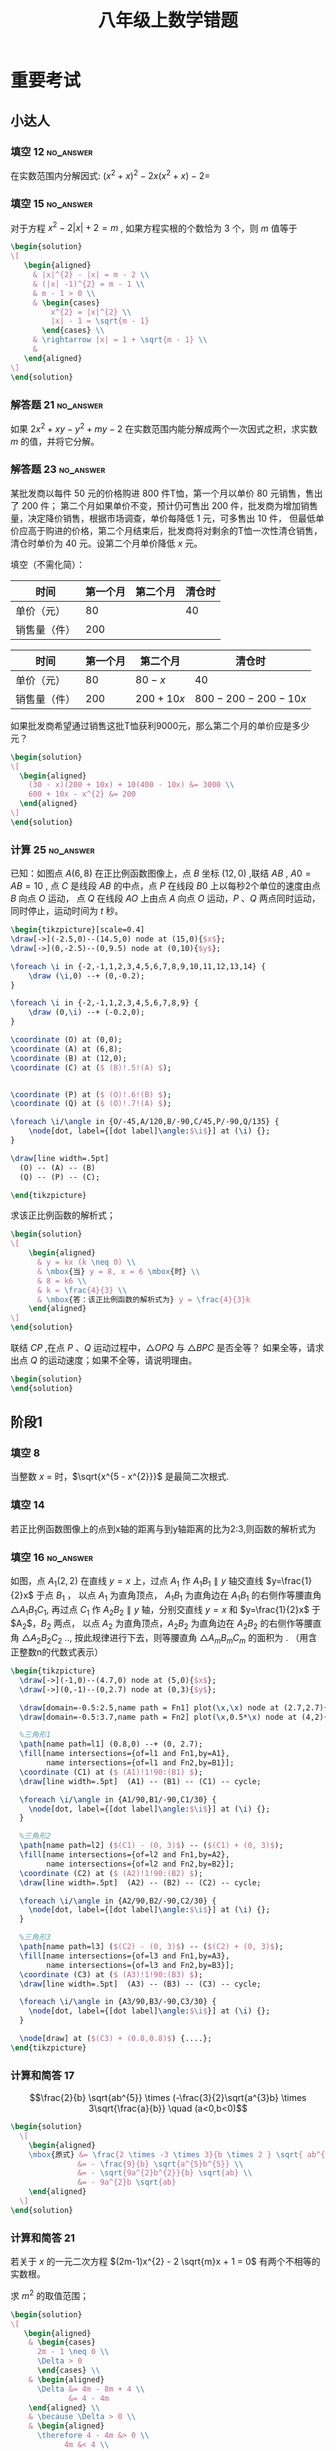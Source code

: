 #+TITLE: 八年级上数学错题
:PROPERTIES:
#+STARTUP: content
#+STARTUP: noptag
#+STARTUP: hideblocks
#+OPTIONS: author:nil date:nil
#+TAGS: no_answer(a) \e error(p)
#+LATEX_CLASS: exam
#+LATEX_HEADER: \usepackage{xeCJK}
#+LATEX_HEADER: \usepackage{amsmath}
#+LATEX_HEADER: \usepackage{amssymb}
#+LATEX_HEADER: \usepackage{polynom}
#+LATEX_HEADER: \usepackage{mathtools}
#+LATEX_HEADER: \usepackage{ulem}
#+LATEX_HEADER: \usepackage{tikz}
#+LATEX_HEADER: \usepackage{tkz-euclide}
#+LATEX_HEADER: \newcommand\epart{\part}
#+LATEX_HEADER: \newcommand\degree{^\circ}
#+LATEX_HEADER: \renewcommand{\solutiontitle}{\noindent\textbf{解：}\par\noindent}
#+LATEX_HEADER: \everymath{\displaystyle}
#+LATEX_CLASS_OPTIONS: [answers]

#+begin_src latex
\tikzset{
  dot/.style={
    circle, fill=black, inner sep=1pt, outer sep=0pt
  },
  dot label/.style={
    circle, inner sep=0pt, outer sep=1pt
  },
  % style for every pics named "right angle"
  pics/right angle/.append style={
    /tikz/draw, /tikz/angle radius=5pt
  }
}

%平行
\newcommand\pxx{%
\mathrel{\text{\tikz[baseline] \draw (0em,-0.3ex) -- (.4em,1.7ex) (.2em,-0.3ex) -- (.6em,1.7ex);}%
}}
#+end_src
:END:

* 重要考试
** 小达人
*** 填空 12                                                       :no_answer:
在实数范围内分解因式: $(x^{2} + x)^{2} - 2x(x^{2} + x) - 2 =$ \fillin[]
*** 填空 15                                                       :no_answer:
对于方程 $x^{2} - 2 |x| + 2 = m$ , 如果方程实根的个数恰为 $3$ 个，则 $m$ 值等于 \fillin[]

#+begin_src latex
\begin{solution}
\[
   \begin{aligned}
     & |x|^{2} - |x| = m - 2 \\
     & (|x| -1)^{2} = m - 1 \\
     & m - 1 > 0 \\
     & \begin{cases}
         x^{2} = |x|^{2} \\
         |x| - 1 = \sqrt{m - 1}
       \end{cases} \\
     & \rightarrow |x| = 1 + \sqrt{m - 1} \\
     & 
   \end{aligned}
\]
\end{solution}
#+end_src

*** 解答题 21                                                     :no_answer:
如果 $2x^{2} + xy - y^{2} + my - 2$ 在实数范围内能分解成两个一次因式之积，求实数 $m$ 的值，并将它分解。

*** 解答题 23                                                     :no_answer:
某批发商以每件 $50$ 元的价格购进 $800$ 件T恤，第一个月以单价 $80$ 元销售，售出了 $200$ 件；
第二个月如果单价不变，预计仍可售出 $200$ 件，批发商为增加销售量，决定降价销售，根据市场调查，单价每降低 $1$ 元，可多售出 $10$ 件，
但最低单价应高于购进的价格，第二个月结束后，批发商将对剩余的T恤一次性清仓销售，清仓时单价为 $40$ 元。设第二个月单价降低 $x$ 元。

#+LATEX: \begin{parts}

\epart 填空（不需化简）：

| 时间         | 第一个月 | 第二个月 | 清仓时 |
|--------------+----------+----------+--------|
| 单价（元）   |       80 |          |  40    |
| 销售量（件） |      200 |          |        |

#+LATEX: \begin{solution}
| 时间         | 第一个月 | 第二个月    | 清仓时                |
|--------------+----------+-------------+-----------------------|
| 单价（元）   |       80 | $80-x$      | 40                    |
| 销售量（件） |      200 | $200 + 10x$ | $800 - 200 - 200-10x$ |
#+LATEX: \end{solution}

\epart 如果批发商希望通过销售这批T恤获利9000元，那么第二个月的单价应是多少元？
\vspace*{1in}

#+begin_src latex
\begin{solution}
\[
  \begin{aligned}
    (30 - x)(200 + 10x) + 10(400 - 10x) &= 3000 \\
    600 + 10x - x^{2} &= 200
  \end{aligned}
\]
\end{solution}
#+end_src

#+LATEX: \end{parts}

*** 计算 25                                                       :no_answer:
已知：如图点 $A(6,8)$ 在正比例函数图像上，点 $B$ 坐标 $(12,0)$ ,联结 $AB$ , $A0=AB=10$ ,
点 $C$ 是线段 $AB$ 的中点，点 $P$ 在线段 $B0$ 上以每秒2个单位的速度由点 $B$ 向点 $O$ 运动，
点 $Q$ 在线段 $AO$ 上由点 $A$ 向点 $O$ 运动，$P$ 、$Q$ 两点同时运动，同时停止，运动时间为 $t$ 秒。

#+begin_src latex :noweb yes
\begin{tikzpicture}[scale=0.4]
\draw[->](-2.5,0)--(14.5,0) node at (15,0){$x$};
\draw[->](0,-2.5)--(0,9.5) node at (0,10){$y$};

\foreach \i in {-2,-1,1,2,3,4,5,6,7,8,9,10,11,12,13,14} {
    \draw (\i,0) --+ (0,-0.2);
}

\foreach \i in {-2,-1,1,2,3,4,5,6,7,8,9} {
    \draw (0,\i) --+ (-0.2,0);
}

\coordinate (O) at (0,0);
\coordinate (A) at (6,8);
\coordinate (B) at (12,0);
\coordinate (C) at ($ (B)!.5!(A) $);


\coordinate (P) at ($ (O)!.6!(B) $);
\coordinate (Q) at ($ (O)!.7!(A) $);

\foreach \i/\angle in {O/-45,A/120,B/-90,C/45,P/-90,Q/135} {
    \node[dot, label={[dot label]\angle:$\i$}] at (\i) {};
}

\draw[line width=.5pt]
  (O) -- (A) -- (B)
  (Q) -- (P) -- (C);

\end{tikzpicture}
#+end_src

#+LATEX: \begin{parts}
\epart 求该正比例函数的解析式；
\vspace*{1in}

#+begin_src latex
\begin{solution}
\[
    \begin{aligned}
      & y = kx (k \neq 0) \\
      & \mbox{当} y = 8, x = 6 \mbox{时} \\
      & 8 = k6 \\
      & k = \frac{4}{3} \\
      & \mbox{答：该正比例函数的解析式为} y = \frac{4}{3}k
    \end{aligned}
\]
\end{solution}
#+end_src

\epart 联结 $CP$ ,在点 $P$ 、$Q$ 运动过程中，$\triangle OPQ$ 与 $\triangle BPC$ 是否全等？ 如果全等，请求出点 $Q$ 的运动速度；如果不全等，请说明理由。
\vspace*{1in}

#+begin_src latex
\begin{solution}
\end{solution}
#+end_src

#+LATEX: \end{parts}

** 阶段1
*** 填空 8
当整数 $x$ = \fillin[2] 时，$\sqrt{x^{5 - x^{2}}}$ 是最简二次根式.

\begin{solution}
  \[
    \begin{cases}
      5 - x^{2} = 1 \\
      x > 0
    \end{cases}
    \begin{aligned}
      & x^2 = 4 \\
      & x = \pm 2
    \end{aligned}
    \therefore x = 2
  \]
\end{solution}

*** 填空 14
若正比例函数图像上的点到x轴的距离与到y轴距离的比为2:3,则函数的解析式为 \fillin[ $y = \frac{2}{3}x$ 或 $y=-\frac{2}{3}x$ ]

*** 填空 16                                                       :no_answer:
如图，点 $A_{1} (2,2)$ 在直线 $y=x$ 上，过点 $A_{1}$ 作 $A_{1}B_{1} \parallel y$ 轴交直线 $y=\frac{1}{2}x$ 于点 $B_{1}$ ，
以点 $A_{1}$ 为直角顶点， $A_{1}B_{1}$ 为直角边在 $A_{1}B_{1}$ 的右侧作等腰直角 $\triangle A_{1}B_{1}C_{1}$,
再过点 $C_{1}$ 作 $A_{2}B_{2} \parallel y$ 轴，分别交直线 $y=x$ 和 $y=\frac{1}{2}x$ 于 $A_{2}$，$B_{2}$ 两点，
以点 $A_{2}$ 为直角顶点，$A_{2}B_{2}$ 为直角边在 $A_{2}B_{2}$ 的右侧作等腰直角 $\triangle A_{2}B_{2}C_{2}$ ..,
按此规律进行下去，则等腰直角 $\triangle A_{m}B_{m}C_{m}$ 的面积为 \fillin[] . （用含正整数n的代数式表示）

#+begin_src latex
\begin{tikzpicture}
  \draw[->](-1,0)--(4.7,0) node at (5,0){$x$};
  \draw[->](0,-1)--(0,2.7) node at (0,3){$y$};

  \draw[domain=-0.5:2.5,name path = Fn1] plot(\x,\x) node at (2.7,2.7){$y=x$};
  \draw[domain=-0.5:3.7,name path = Fn2] plot(\x,0.5*\x) node at (4,2){$y=\frac{1}{2}x$};

  %三角形1
  \path[name path=l1] (0.8,0) --+ (0, 2.7);
  \fill[name intersections={of=l1 and Fn1,by=A1},
        name intersections={of=l1 and Fn2,by=B1}];
  \coordinate (C1) at ($ (A1)!1!90:(B1) $);
  \draw[line width=.5pt]  (A1) -- (B1) -- (C1) -- cycle;

  \foreach \i/\angle in {A1/90,B1/-90,C1/30} {
    \node[dot, label={[dot label]\angle:$\i$}] at (\i) {};
  }

  %三角形2
  \path[name path=l2] ($(C1) - (0, 3)$) -- ($(C1) + (0, 3)$);
  \fill[name intersections={of=l2 and Fn1,by=A2},
        name intersections={of=l2 and Fn2,by=B2}];
  \coordinate (C2) at ($ (A2)!1!90:(B2) $);
  \draw[line width=.5pt]  (A2) -- (B2) -- (C2) -- cycle;

  \foreach \i/\angle in {A2/90,B2/-90,C2/30} {
    \node[dot, label={[dot label]\angle:$\i$}] at (\i) {};
  }

  %三角形3
  \path[name path=l3] ($(C2) - (0, 3)$) -- ($(C2) + (0, 3)$);
  \fill[name intersections={of=l3 and Fn1,by=A3},
        name intersections={of=l3 and Fn2,by=B3}];
  \coordinate (C3) at ($ (A3)!1!90:(B3) $);
  \draw[line width=.5pt]  (A3) -- (B3) -- (C3) -- cycle;

  \foreach \i/\angle in {A3/90,B3/-90,C3/30} {
    \node[dot, label={[dot label]\angle:$\i$}] at (\i) {};
  }

  \node[draw] at ($(C3) + (0.8,0.8)$) {....};
\end{tikzpicture}
#+end_src

*** 计算和简答 17
\[\frac{2}{b} \sqrt{ab^{5}} \times (-\frac{3}{2}\sqrt{a^{3}b} \times 3\sqrt{\frac{a}{b}} \quad (a<0,b<0)\]
\vspace*{1in}

#+begin_src latex
\begin{solution}
  \[
    \begin{aligned}
    \mbox{原式} &= \frac{2 \times -3 \times 3}{b \times 2 } \sqrt{ ab^{5} \times a^{3}b \times \frac{a}{b} } \\
               &= - \frac{9}{b} \sqrt{a^{5}b^{5}} \\
               &= - \sqrt{9a^{2}b^{2}}{b} \sqrt{ab} \\
               &= - 9a^{2}b \sqrt{ab}
    \end{aligned}
  \]
\end{solution}
#+end_src

*** 计算和简答 21
若关于 $x$ 的一元二次方程 $(2m-1)x^{2} - 2 \sqrt{m}x + 1 = 0$ 有两个不相等的实数根。

#+LATEX: \begin{parts}
\epart 求 $m^{2}$ 的取值范围；
\vspace*{1in}

#+begin_src latex
\begin{solution}
\[
   \begin{aligned}
    & \begin{cases}
      2m - 1 \neq 0 \\
      \Delta > 0
      \end{cases} \\
    & \begin{aligned}
      \Delta &= 4m - 8m + 4 \\
             &= 4 - 4m
    \end{aligned} \\
    & \because \Delta > 0 \\
    & \begin{aligned} 
      \therefore 4 - 4m &> 0 \\
            4m &< 4 \\
             m &< 1
     \end{aligned} \\
    & \therefore 0 \leq m \le 1 \mbox{且} m \neq \frac{1}{2} \\
    & \mbox{答：} \quad 0 \leq m \le 1 \mbox{且}  m \neq \frac{1}{2} \mbox{时，原方程有两个不想等的实数根}
   \end{aligned}
\]
\end{solution}
#+end_src

\epart 当 $m + \frac{1}{m}=11$ 时，求 $\sqrt{m} - \frac{1}{\sqrt{m}}$ 的值。
\vspace*{1in}

#+begin_src latex
\begin{solution}
\[
   \begin{aligned}
     ( \sqrt{m} - \frac{1}{ \sqrt{m} } )^{2} &= m + \frac{1}{m} - 2 \\
     \mbox{当} m + \frac{1}{m} &= 11 \mbox{时} \\
     (\sqrt{m} - \frac{1}{\sqrt{m}}) ^{2} &= 11 - 2 \\
                                          &= 9 \\
      \sqrt{m} - \frac{1}{\sqrt{m}} &= \pm 3 \\
      \therefore \sqrt{m} - \frac{1}{ \sqrt{m} } = 3 \mbox{或} -3
   \end{aligned}
\]
\end{solution}
#+end_src

#+LATEX: \end{parts}

*** 计算和简答 22
已知方程 $x^{2} + 2(a+1)x + 3a^{2} + 4ab + 4b^{2} + 2 = 0$ 有2个相等的实数根，求 $a$ , $b$ 的值
\vspace*{1in}

#+begin_src latex
\begin{solution}
\[
   \begin{aligned}
     & \begin{aligned}
       \Delta &= (2(a+1))^{2} - 4(3a^{2} + 4ab + 4b^{2} + 2) \\
              &= 4a^{2} + 4 + 8a - 12a^{2} - 16ab - 16b^{2} - 8 \\
              &= -8a^{2} - 4 + 8a - 16ab - 16b^{2} \\
              &= -(4a^{2} - 8a + 4) - (4a^{2} + 16ab + 16b^{2}) \\
              &= - (2a - 2)^{2} - (2a + 4b)^{2}
     \end{aligned} \\
     & \therefore \Delta = 0 \\
     & \begin{cases}
          2a - 2 = 0 \\
          2a + 4b = 0
     \end{cases} \\
     & \mbox{解得：} \quad a = 1 \quad b = - \frac{1}{2} \\
     & \mbox{答：} a \mbox{为} 1 , \quad b \mbox{为} - \frac{1}{2}
   \end{aligned}
\]
\end{solution}
#+end_src

*** 解答题 24
已知 $\triangle ABC$ 中，$\angle ACB = 90 \degree$ , $AC=BC$ , 点 $D$ 在线段 $BC$ 上，联结 $AD$ , 过 $A$ 作 $AE  AD$,
且 $AE=AD$ , 联结 $BE$ , 交 $AC$ 于 $F$ , 联结 $DE$ . 猜想 $BD$ 和 $CF$ 有何数量关系，并加以证明

#+name: picture
#+begin_src latex
\begin{tikzpicture}
  \coordinate (B) at (0, 0);
  \coordinate (A) at (4, 4);
  \coordinate (C) at (4, 0);

  \coordinate (D) at ($ (B)!.6!(C) $);
  \coordinate (E) at ($ (A)!1!90:(D) $);
  \coordinate (F) at (intersection of B--E and A--C);

  \draw[line width=.5pt] 
    (A) -- (B) -- (C) -- cycle
    (A) -- (E) -- (D) -- cycle
    (B) -- (E);

  \foreach \i/\angle in {A/90, B/180, C/0, D/-90, E/0, F/-30 } {
    \node[dot, label={[dot label]\angle:$\i$}] at (\i) {};
  }
\end{tikzpicture}
#+end_src

#+name: solution
#+begin_src latex
\begin{solution}
\[
   \begin{aligned}
   & \triangle ACD \cong \triangle AGE 
     \Rightarrow 
     \begin{cases}
        AC = EG = BC \\
        CD = AG
     \end{cases} \\
   & \Rightarrow \triangle FGE \cong \triangle FCB
     \Rightarrow GF = FC \\
   & BC = BD + CD \\
   & AC = GF + FC + AG \\
   & \therefore BD = GF + FC = 2CF
   \end{aligned}
\]
\end{solution}
#+end_src

*** 解答题 25
已知直线 $y=kx$ 过点 $(- \frac{1}{2},3)$ , $A$ 是直线 $y=kx$ 上一点，若过点 $A$ 向 $x$ 轴引垂线，垂足为 $B$ , 
且 $S_{\triangle AOB}=5$ , 求点 $B$ 的坐标。
\vspace*{1in}

#+begin_src latex
\begin{solution}
\[
   \begin{aligned}
    & \because \begin{aligned}
      & y = kx \quad (k \neq 0) \mbox{过点} ( - \frac{1}{2}, 3) \\
      & \mbox{当} y = 3 , x= - \frac{1}{2} \mbox{时} \\
      & k = -6 \\
      & y = -6x \\
      \end{aligned} \\
    & \because S_{\triangle AOB} = 5 \\
    & \therefore \begin{aligned}
        6 x^{2} &= 10 \\
          x^{2} &= \frac{5}{3} \\
              x &= \pm \frac{ \sqrt{5} }{ \sqrt{3} } \\
              x &= \pm \frac{ \sqrt{15} } { 3 }
      \end{aligned} \\
    B \mbox{的坐标为} (\frac{ \sqrt{15} }{3}, 0) \mbox{或} (- \frac{ \sqrt{15} }{3}, 0) 
   \end{aligned}
\]
\end{solution}
#+end_src

*** 解答题 27
如图，长方形 $OABC$ 的边长，$BC=4$ ,  $AB=2$

#+begin_src latex
\begin{tikzpicture}
  \tikzset{
    dot/.style={
      circle, fill=black, inner sep=1pt, outer sep=0pt
    },
    dot label/.style={
      circle, inner sep=0pt, outer sep=1pt
    },
  }

  \draw[->](-1,0)--(5,0);
  \draw[->](0,-1)--(0,3);

  \coordinate (A) at (4, 0);
  \coordinate (C) at (0, 2);
  \coordinate (B) at (4, 2);
  \coordinate (D) at (0, 0);
  \coordinate (P) at ($ (A)!.6!(B) $);

  % \draw[->](0,-1)--(0,3);

  \draw[line width=.5pt] 
    (C) -- (B)
    (A) -- (B)
    ($ (D)!-.2!(P) $) -- ($ (D)!1.2!(P) $)
    ;

  \foreach \i/\angle in {A/-90, B/90, C/60, D/120, P/0 } {
    \node[dot, label={[dot label]\angle:$\i$}] at (\i) {};
  }
\end{tikzpicture}
#+end_src

#+LATEX: \begin{parts}
\epart 直线 $y=kx \quad (k \neq 0)$ 交边 $AB$ 于点 $P$ , 求 $k$ 的取值范围；
\vspace*{1in}

#+begin_src latex
\begin{solution}
\[
   \begin{aligned}
   & \mbox{当} x = 4 \mbox{时} \\
   & y = 4k \\
   & \because P \mbox{在} BA \mbox{之间} \\
   & \therefore 0 \leq 4k \leq 2 \\
   & \because k \neq 0 \\
   & \therefore 0 < k < \frac{1}{2}
   \end{aligned}
\]
\end{solution}
#+end_src

\epart 直线 $y=kx \quad (k \neq 0)$ 是否可能将长方形 $OABC$ 的面积分成 2:3 两部分？若能，求出 $k$ 的值，若不能，说明理由。
\vspace*{1in}

#+begin_src latex
\begin{solution}
\[
   \begin{aligned}
     & \begin{aligned}
          S_{\Box}DABC &= ab \\
                       &= 8
       \end{aligned} \\
     & \begin{aligned}
       1. & P \mbox{在} BC \mbox{上} \\
          & S_{\triangle} PDA = \frac{16}{5} \mbox{或} \frac{24}{5} \\
          & x = 4 \\
          & \therefore y1 = \frac{8}{5} \quad y2 = \frac{12}{5} \\
          & k1 = \frac{2}{5} \quad k2=\frac{3}{5} \\
       2. & P \mbox{在} BC \mbox{上} \\
          & S_{\triangle} PDC = \frac{16}{5} \mbox{或} \frac{24}{5} \\
          & y = 0 \\
          & \therefore X_{1} = \frac{15}{5} \quad x_{2} = frac{24}{5} \\
          & k4 = \frac{5}{8}
       \end{aligned} \\
     & \mbox{综上所述} \mbox{当} k = \frac{5}{8} \mbox{或} \frac{2}{5} \mbox{或} \frac{3}{5} \mbox{时，可以}
   \end{aligned}
\]
\end{solution}
#+end_src

#+LATEX: \end{parts}

* 专项练习
** 正比例函数和反比例函数
*** 填空 1
在问题研究过程中，可以取不同数值的量叫 \fillin[自变量]。
保持数值不变的量叫做 \fillin[常量]。
表达两个变量之间依赖关系的数学式子称为 \fillin[函数解析式]。

*** 填空 9
函数有三种表示法，分别为 \fillin[图像法] ， \fillin[列表发] ， \fillin[解析法] 。

*** 填空 21
$y$ 与 $3x$ 成正比例，当 $x=8$ 时，$y=-12$ ,则 $y$ 与 $x$ 的函数解析式为 \fillin[ $y=-\frac{3}{2}x$ ]。

*** 填空 25
下列函数中，$y$ 随 $x$ 的增大而减少的函数是 \fillin[]

#+begin_src latex
\begin{oneparchoices}
  \choice $y=2x$
  \choice $y=\frac{1}{x}$
  \choice $y=- \frac{1}{x}$
  \correctchoice $y=\frac{2}{x} (x > 0)$
\end{oneparchoices}
#+end_src

*** 填空题 26
甲、乙两地相距 $100$ 千米，某人开车从甲地到乙地，那么它的速度 $v$ (千米／小时）与时间 $t$ (时）之间的函数关系用图象表示大致为 \fillin[D]

#+name: pic.正比例函数和反比例函数.25.base
#+begin_src latex :noweb yes :exports none
\draw[->](-1,0)--(1,0) node at (1,-0.2){$t$};
\draw[->](0,-1)--(0,1) node at (-0.2,1){$v$};
\draw node at (0.2, -0.2){$O$};
#+end_src

#+begin_src latex :noweb yes
\begin{oneparchoices}
\choice
\begin{tikzpicture}
<<pic.正比例函数和反比例函数.25.base>>
\draw[domain=-0.8:0.8] plot(\x,\x);
\end{tikzpicture}

\choice
\begin{tikzpicture}
<<pic.正比例函数和反比例函数.25.base>>
\draw[domain=0:0.8] plot(\x,\x);
\end{tikzpicture}

\choice
\begin{tikzpicture}
<<pic.正比例函数和反比例函数.25.base>>
\draw[domain=-1/0.8:-0.8] plot(\x,{1/\x});
\end{tikzpicture}

\correctchoice
\begin{tikzpicture}
<<pic.正比例函数和反比例函数.25.base>>
\draw[domain=-1/0.8:-0.8] plot(\x,{1/\x});
\draw[domain=1/0.8:0.8] plot(\x,{1/\x});
\end{tikzpicture}

\end{oneparchoices}
#+end_src

*** 填空题 27
如果点 $A(x1,y1)$ 、$B(x2,y2)$ 在反比例函数 $y=\frac{k}{x} (k<0)$ 的图象上，
如果 $x_1 > x_2 > 0$ 则 $y_{1}$ 与 $y_{2}$ ,的大小关系是 \fillin[A]

#+begin_src latex
\begin{oneparchoices}
\correctchoice $y_{1} > y_{2}$
\choice $y_{1} < y_{2}$
\choice $y_{1} = y_{2}$
\choice 不能确定
\end{oneparchoices}
#+end_src

*** 问答题 29                                                         :error:
已知 $y = y_1 + y_2$ , $y_1$ 与 $x^2$ 成正比例， $y_2$ 与 $x-1$ 成反比例，当 $x=-1$ 时，$y=3$ ； 当 $x=2$ 时，$y=-3$ ，

#+LATEX: \begin{parts}
\part 求 $y$ 与 $x$ 之间的函数关系式；
\vspace*{1in}

#+begin_src latex
\begin{solution}
\[
  \begin{aligned}
    & \mbox{设正比例函数解析式为} y_{1}=k_{1}x^{2} \quad (k_{1} \neq 0) \\
    & \mbox{反比例函数解析式为} y_{2}=\frac{k_{2}}{x - 1} \quad (k_{2} \neq 0) \\
    & \mbox{当} x = -1 \mbox{时} , y = 3 \\
    & \Rightarrow 3 = k_{1} - \frac{k_{2}}{2} \\
    & \mbox{当} x = 2 \mbox{时} , y = -3 \\
    & \Rightarrow -3 = 4k_{1} + k_{2} \\
    & \mbox{解得} k_{1} = \frac{1}{2} \quad k_{2} = -5 \\
    & \therefore y = \frac{x^{2}}{2} - \frac{5}{x - 1}
  \end{aligned}
\]
\end{solution}
#+end_src

\part 当 $x = \sqrt{2}$ 时，求 $y$ 的值。
\vspace*{1in}

#+begin_src latex
\begin{solution}
\[
  \begin{aligned}
    & \mbox{当} x = \sqrt{2} \mbox{时} \\
  \end{aligned}
\]
\end{solution}
#+end_src

#+LATEX: \end{parts}

*** 问答题 31                                                     :no_answer:
如图，直线 $l$ 交 $x$ 轴、$y$ 轴与点 $A$ 、$B$ ，与反比例函数额图像交于 $C$ 、 $D$ 两点，如果 $A(2,0)$ ，
点 $C$ 、$D$ 分别在一、三象限，且 $OA = OB = AC = BD$ ， 求反比例函数的解析式。

#+begin_src latex
\begin{tikzpicture}[scale=0.6]
\draw[->](-5,0)--(5,0) node at (5,-0.5){$x$};
\draw[->](0,-5)--(0,5) node at (-0.5,5){$y$};

\draw[domain=1/0.25:0.25, name path=F1] plot(\x,{1/\x});
\draw[domain=-1/0.25:-0.25, name path=F2] plot(\x,{1/\x});

\coordinate (O) at (0, 0);
\coordinate (A) at (2, 0);
\coordinate (B) at (0, -2);

\draw[-,name path=line]($(A)!2!(B)$)--($(B)!2!(A)$) ;

\fill[name intersections={of=F1 and line,by=C},
      name intersections={of=F2 and line,by=D}];

\foreach \i/\angle in {O/-145,A/-90,B/0,C/90,D/-90} {
  \node[dot, label={[dot label]\angle:$\i$}] at (\i) {};
}

\end{tikzpicture}
#+end_src

#+begin_src latex
\begin{solution}
\[
  \begin{aligned}
  \end{aligned}
\]
\end{solution}
#+end_src

*** 问答题 33
如图，在 $\triangle AOB$ 中， $AB=OB$ ,点 $B$ 在双曲线上，点 $A$ 的坐标为 $(2,0)$ , $S_{\triangle ABO}=4$ ,
求点 $B$ 所在双曲线的函数解析式。

#+begin_src latex
\begin{tikzpicture}
\draw[->](-1,0)--(2.5,0) node at (2.5,-0.5){$x$};
\draw[->](0,-2.5)--(0,0.5) node at (-0.5,0.5){$y$};

\coordinate (O) at (0, 0);
\coordinate (A) at (2, 0);

\draw[domain=1/0.5:0.5, name path=F1] plot(\x,{-1/\x});

\path[name path=line] ($(O)!.5!(A)$) --+ (0,-2.5);
\fill[name intersections={of=F1 and line,by=B}];

\draw[-] (O) -- (B) -- (A);

\foreach \i/\angle in {O/-145,A/-90,B/-45} {
  \node[dot, label={[dot label]\angle:$\i$}] at (\i) {};
}
\end{tikzpicture}
#+end_src

#+begin_src latex
\begin{solution}
\[
  \begin{aligned}
    & \because AB = OB \\
    & \therefore OE = OA = 1 \\
    & S_{\triangle AOB} = \frac{1}{2} \times OA \times BC = 4 \\
    & \therefore BC = 4 \\
    & \therefore y = \frac{4}{x}
  \end{aligned}
\]
\end{solution}
#+end_src

*** 问答题 36                                                     :no_answer:
已知双曲线上两点 $A(2,4)$ , $C(4,2)$ , 且 $AB \perp OB$ , $CD \ perp OD$ ,

#+begin_src latex
\begin{tikzpicture}[scale=0.5]
\draw[->](-1,0)--(9,0) node at (9,-0.25){$x$};
\draw[->](0,-1)--(0,9) node at (-0.25,9){$y$};

\coordinate (O) at (0, 0);
\coordinate (A) at (2, 4);
\coordinate (C) at (4, 2);
\coordinate (B) at ($(O)!(A)!($(O) + (10,0)$)$);
\coordinate (D) at ($(O)!(C)!($(O) + (10,0)$)$);
\coordinate (E) at (intersection of A--B and O--C);

\draw[domain=1:8, name path=F1] plot(\x,{8/\x});
\draw[-]
  (O) -- (A) -- (B)
  (O) -- (C) -- (D);

\foreach \i/\angle in {O/-145,A/-90,B/-90,C/-45,D/-90,E/135} {
  \node[dot, label={[dot label]\angle:$\i$}] at (\i) {};
}
\end{tikzpicture}
#+end_src

#+LATEX: \begin{parts}
\part
双曲线的函数解析式；
\vspace*{1in}

#+begin_src latex
\begin{solution}
$$y=\frac{8}{x}$$
\end{solution}
#+end_src

\part
$\triangle OAB$ 的面积；
\vspace*{1in}

#+begin_src latex
\begin{solution}
\[ \S_{\triangle OAB} = \frac{|k|}{2} = \frac{8}{2} = 4 \]
\end{solution}
#+end_src

\part
$\triangle OAC$ 的面积；
\vspace*{1in}

#+begin_src latex
\begin{solution}
\[
  \begin{aligned}
    & \because S_{\triangle AOB} = S_{\triangle OCD} \\
    & \therefore S_{\triangle AOE} = S_{ECDB} \\
    & \therefore S_{\triangle AOC} = S_{ABDC} \\
    & S_{ABDC} = S_{\triangle AOB} \frac{(2 + 4)2}{2} = 6
  \end{aligned}
\]
\end{solution}
#+end_src

#+LATEX: \end{parts}

** 一元二次方程根与系数的关系
*** 填空1
    :PROPERTIES:
    :ERROR:    1
    :END:

若 $2x(x+3)=1$ 的两根分别为 $x_{1}$ , $x_{2}$ 则有 $x_{1} + x_{2} =$ \fillin[-3] , $x_{1}x_{2}=$ \fillin[ $-\frac{1}{2}$ ]
${x_1}^2 x_2 + x_1 {x_2}^{2}=$ \fillin[ $\frac{3}{2}$ ] , 
${x_1}^2 + {x_2}^2=$ \fillin[10] , 
$\frac{4}{x_1} + \frac{4}{x_2}=$ \fillin[ $-\frac{2}{3}$ ]

*** 填空2
已知：关于 $x$ 的方程 $x^2-(m+1)x+m-2=0$ ,
1. 若两根的和为 $3$ , 则 $m=$ \fillin[2]
2. 若两根互为相反数, 则 $m=$ \fillin[-1]
3. 若两根互为倒数, 则 $m=$ \fillin[3]
4. 若有一个根为 $0$ , 则 $m=$ \fillin[2]

*** 填空3
已知实数 $m$ 、$n$ 满足 $m^{2} + m - 4 = 0$ , $\frac{1}{n^{2}} + \frac{1}{n} - 4 = 0$ 且 $m \neq \frac{1}{n}$ , 
则 $m+\frac{1}{n}=$ \fillin[-1] 。

#+begin_src latex
\begin{solution}
\[
\begin{aligned}
m , \frac{1}{n} \mbox{为} x^2 + x - 4 \mbox{的解} \\
m + \frac{1}{n} = - \frac{b}{a} = -1
\end{aligned}
\]
\end{solution}
#+end_src

*** 解答题 4
已知 $a$ , $b$ 是方程 $x^2 + x - 2009 = 0$ 的两个实数根，求 $a^2 + 2a + b$ 的值。
\vspace*{1in}

#+begin_src latex
\begin{solution}
\[
  \begin{aligned}
  & \begin{aligned}
      a + b &= -1 \\
      ab &= - 2009 \\
      a^2 &= 2009 - a \\
     \end{aligned} \\
  & \begin{aligned} 
       \mbox{原式} &= 2009 + a + b \\
                  &= 2009 - 1 \\
                  &= 2008
    \end{aligned}
  \end{aligned}
\]
\end{solution}
#+end_src

*** 解答题 5
已知 $3m^{2} - 2m - 5 = 0$ , $5n^2 + 2n - 3 = 0$ , 其中 $m \cdot n$ 为实数，求 $|m - \frac{1}{n}|$ 的值。
\vspace*{1in}

#+begin_src latex
\begin{solution}
\[
  \begin{aligned}
  & \begin{aligned}
      5n^2 + 2n - 3 &= 0 \\
       5 + 2 \frac{1}{n} - 3 \frac{1}{n^2} &= 0 \\
       3 \frac{1}{n^2} - 2 \frac{1}{n} - 5 &= 0 \\
    \end{aligned} \\
  \therefore & m \mbox{和} \frac{1}{n} \mbox{是方程} 3x^2 - 2x - 5 = 0 \mbox{的两个根} \\
  \therefore & \begin{cases}
                  m + \frac{1}{n} = \frac{2}{3} \\
                  m \cdot \frac{1}{n} = -\frac{5}{3}
               \end{cases} \\
  \therefore & \begin{cases} 
      \textcircled{1} m \neq \frac{1}{n} \\
      \begin{aligned}
      \qquad | m - \frac{1}{n} | &= \sqrt{(m + \frac{1}{n})^{2} - 4 m \cdot \frac{1}{n} } \\
                                 &= \sqrt{\frac{4}{9} + \frac{20}{3}} \\
                                 &= \sqrt{\frac{64}{9}} \\
                                 &= \frac{8}{3}
      \end{aligned} \\
      \textcircled{2} m = \frac{1}{n} \\
      \begin{aligned}
      \qquad |m - \frac{1}{n}| = 0
      \end{aligned}
    \end{cases}
  \end{aligned}
\]
\end{solution}
#+end_src

*** 解答题 6
已知实数 $m$ 、$n$ 满足 $m^{2} - 7m + 2 = 0$ , $n^{2} - 7n + 2 = 0$ , 求 $\frac{n}{m} + \frac{m}{n}$ 的值。
\vspace*{1in}

#+begin_src latex
\begin{solution}
\[
  \begin{aligned}
    & x^{2} - 7m + 2 = 0
      \qquad \Rightarrow \qquad
      \begin{cases}
        & mn = 2 \\
        & m + n = 7
      \end{cases} \\
    & \begin{aligned}
        \mbox{原式} &= \frac{(m + n)^2}{mn} - 2 \\
                   &= \frac{49}{2} - 2 \\
                   &= \frac{45}{2}
      \end{aligned}
  \end{aligned}
\]
\end{solution}
#+end_src

*** 解答题 7
已知实数 $m$ 、$n$ , 满足 $19m^{2} + 99m + 1 = 0$ , $n^{2} + 99n + 19 = 0$ , $mn \neq 1$ 求 $\frac{mn+4m+1}{n}$ 的值。
\vspace*{1in}

#+begin_src latex
\begin{solution}
\[
  \begin{aligned}
  & \begin{aligned}
      n^{2} + 99n + 19 &= 0 \\
      19 \frac{1}{n^{2}} + 99 \frac{1}{n} + 1 &= 0 \\
      \mbox{令：} x = \frac{1}{n} \\
      19 x^{2} + 99x + 1 &= 0 \\
    \end{aligned} \\
   & \begin{aligned}
       \mbox{原式} &= m + \frac{1}{n} + 4 \frac{m}{n} \\
                  &= - \frac{99}{19} + \frac{4}{19} \\
                  &= -5
     \end{aligned}
  \end{aligned}
\]
\end{solution}
#+end_src

*** 解答题 8
若 $m$ 、$n$ 是方程 $x^2 + 2x - 7 = 0$ 的两个实数根，求：$m^3 - 5n^2 + n + 76$ 的值。
\vspace*{1in}

#+begin_src latex
\begin{solution}
\[
  \begin{aligned}
    & \because m n \mbox{是方程} x^2 + 2x - 7 = 0 \mbox{的两个实数根} \\
    & \therefore \begin{cases}
                    m^2 = 7 - 2m
                    n^2 = 7 - 2n
                 \end{cases} \\
    & \begin{aligned}
      m^{2} &= 7 - 2m \\
      m^{3} &= 7m - 2m^{2} \\
            &= 7m - 14 + 4m
      \end{aligned} \\
    & \begin{aligned}
        \mbox{原式} &= 11m - 14 - 35 + 10n + 76 + n \\
                   &= 11(m + n) + 27 \\
                   &= 5 
      \end{aligned}
  \end{aligned}
\]
\end{solution}
#+end_src

*** 解答题 11
已知关于 $x$ 的方程 $x^{2} - (k+1)x + \frac{1}{4}k^{2} + 1 = 0$ .

#+LATEX: \begin{parts}
\part
$k$ 取何值时，方程存在两个正实数根？
\vspace*{1in}

#+begin_src latex
\begin{solution}
\[
  \begin{aligned}
    & \begin{cases}
        x_{1} x_{2} > 0 \\
        x_{1} + x_{2} > 0
      \end{cases} \\
    & \frac{1}{4} k^2 > 0 \Rightarrow k^2 > -4 \\
    & k + 1 > 0 \Rightarrow k > -1 \\
    \therefore & k > -1 \mbox{时,方程有两个实数根}
  \end{aligned}
\]
\end{solution}
#+end_src

\part 若方程的两根是一个矩形相邻两边的长，当矩形的对角线长是 $\sqrt{5}$ 时，求 $K$ 的值。
\vspace*{1in}

#+begin_src latex
\begin{solution}
\[
  \begin{aligned}
    & x_1^2 + x_2^2 = 5 \\
    \Rightarrow & (x_1 + x_2)^2 - 2 x_1 x_2 = 5 \\
    \Rightarrow & (k + 1)^2 - \frac{1}{2} k^{2} - 2 = 5 \\
                & \frac{1}{2} k^{2} - 1 + 2k = 5 \\
                & k^{2} + 4k - 12 = 0 \\
    \Rightarrow & k_1 = 2 \qquad k_2 = -6
  \end{aligned}
\]
\end{solution}
#+end_src

#+LATEX: \end{parts}

*** 解答题 10(2)
已知关于 $x$ 的方程 $(k-1)x^{2} + (2k-3)x + k + 1 = 0$ 有两个不相等的实数根 $x_{1}$ , $x_{2}$ ·

#+LATEX: \begin{parts}
\part 求 $k$ 的取值范围；
\vspace*{1in}

#+begin_src latex
\begin{solution}
\[
  \begin{aligned}
  & \begin{cases}
      k \neq 1 \\
      \Delta > 0
    \end{cases} \\
  & \begin{aligned}
    \Delta &= (2k - 3)^{2} - 4(k^{2} - 1) \\
           &= 4k^{2} + 9 - 12k - 4k^{2} + 4 \\
           &= 13 - 12k
    \end{aligned} \\
  & \therefore
    \begin{aligned}
      & 13 - 12k > 0
      & k < \frac{13}{12}
    \end{aligned} \\
  & \mbox{答：} k < \frac{13}{12} \quad \mbox{且} \quad k \neq 1
  \end{aligned}
\]
\end{solution}
#+end_src

\part 是否存在实数 $k$ ,使方程的两实根互为相反数？如果存在，求出 $k$ 的值；如果不存在，请你说明理由。
\vspace*{1in}

#+begin_src latex
\begin{solution}
\[
  \begin{aligned}
    & - \frac{2k-3}{k-1} = 0 \\
    & 2k - 3 = 0 \\
    & k = \frac{2}{3}
  \end{aligned}
\]
\end{solution}
#+end_src

#+LATEX: \end{parts}

* 复习卷
** 期中复习（几何）
*** 填空题 6
如图, 在 $\triangle ABC$ 中， $\angle C = 90 \degree$ , $E$ 为 $AB$ 的中点，且 $DE \perp AB$ 于 $F$ , 交 $BC$ 于点 $D$ ,
如果 $\angle CAD : \angle ADC = 3:2$ , 那么 $\angle BAC=$ \fillin[ $72 \degree$ ]

#+begin_src latex
\begin{tikzpicture}
\coordinate (A) at (0,2);
\coordinate (C) at (0,0);
\coordinate (B) at (5,0);
\coordinate (E) at ($(A)!.5!(B)$);
\coordinate (D) at (intersection of E--$(E)!1!90:(A)$ and B--C);

\draw[-] (A) -- (B) -- (C) -- cycle
($(E)!1.8!(D)$) -- ($(D)!1.8!(E)$)
(A) -- (D)
;

\foreach \i/\angle in {A/135,B/45,C/-135,D/-45,E/45} {
  \node[dot, label={[dot label]\angle:$\i$}] at (\i) {};
}
\end{tikzpicture}
#+end_src

*** 填空题 7
如图, $\mbox{等腰} \triangle ABC$ 的周长 $50cm$ , $AB$ 的垂直平分线交另一腰 $AC$ 于 $D$ , 
$\triangle BCD$ 的周长为 $36cm$ , 则底边 $BC=$ \fillin[ $22cm$ ]

#+begin_src latex
\begin{tikzpicture}
\coordinate (A) at (1.5,4);
\coordinate (B) at (0,0);
\coordinate (C) at (3,0);
\coordinate (M) at ($(A)!.5!(B)$);
\coordinate (D) at (intersection of M--$(M)!1!90:(A)$ and A--C);

\draw[-] (A) -- (B) -- (C) -- cycle
($(M)!1.8!(D)$) -- ($(D)!1.8!(M)$)
(B) -- (D)
;

\foreach \i/\angle in {A/135,B/45,C/-135,D/-45,M/135} {
  \node[dot, label={[dot label]\angle:$\i$}] at (\i) {};
}
\end{tikzpicture}
#+end_src

*** 填空题 8
已知如图, 在 $\triangle ABC$ 中， $\angle C = 90 \degree$ , $AC=BC$ , 点 $D$ 在 $BC$ 上, $DE \perp AB$ ,
点 $E$ 为垂足, 且 $DE=DC$ ， 连接 $AD$ . 则 $\angle ADB=$ \fillin[ $112.5 \degree$ ]

#+begin_src latex
\begin{tikzpicture}
\coordinate (A) at (0,0);
\coordinate (B) at (4,0);
\coordinate (C) at (2,2);
\coordinate (D) at ($(C)!.45!(B)$);
\coordinate (E) at ($(A)!(D)!(B)$);

\draw[-] (A) -- (B) -- (C) -- cycle
(A) -- (D)
(D) -- (E)
;

\foreach \i/\angle in {A/-90,B/-45,C/90,D/45,E/-90} {
  \node[dot, label={[dot label]\angle:$\i$}] at (\i) {};
}
\end{tikzpicture}
#+end_src

*** 填空题 10
$Rt \triangle ABC$ 中，$\angle B = 90 \degree$ , $D$ 在 $BC$ 上，$DE \perp AC$ , 垂足为 $E$ , $BD=DE$ ; 
如 $\angle C=32 \degree$, $\angle ADE=$ \fillin[ $61 \degree$ ]

*** 填空题 11
一个三角形的两条边长分别为 $5$ 和 $3$ , 第三边的中线长为 $x$ , 则 $x$ 的取值范围是 \fillin[ $2 < 2x < 8 \Rightarrow 1 < x < 4$ ]

*** 选择题 1
下列四个命题的逆命题是假命题的是 \fillin[ C ]

\begin{choices}
\choice A. 直角三角形的两个锐角互余
\choice B. 等腰三角形的两个底角相等
\correctchoice C. 全等三角形的对应角相等
\choice D. 相等的两个角是对顶角
\end{choices}

*** 证明题 1
在四边形 $ABCD$ 中，$\angle BAD = \angle BCD$ , $\angle ABC$ 的平分线交直线 $AD$ 于点 $P$ ,
经过点 $A$ 与 $BP$ 垂直的直线交直线 $BC$ 下点 $Q$ . 求证： $PQ \pxx CD$

#+begin_src latex
\begin{tikzpicture}
\coordinate (R) at (0,0);
\coordinate (A) at (0,-2);
\coordinate (B) at (-3.5,0);
\coordinate (Q) at (0,2);
\coordinate (P) at (2.2,0);
\coordinate (C) at ($(B)!.78!(Q)$);
\coordinate (D) at ($(A)!.78!(P)$);

\draw[-] (A) -- (B) -- (Q) -- (P) -- cycle
(B) -- (P)
(A) -- (Q)
(C) -- (D)
;

\foreach \i/\angle in {A/-45,B/-135,C/90,D/-45,R/-135,P/-45,Q/90} {
  \node[dot, label={[dot label]\angle:$\i$}] at (\i) {};
}
\end{tikzpicture}
#+end_src

#+begin_src latex
\[
  \begin{aligned}
    & \begin{rcases}
      AQ \perp BP \\
      BP \mbox{平分} \angle ABC
    \end{rcases}  \\
    \Rightarrow & \angle BAQ = \angle BQA \\
    \Rightarrow & BA = BQ \\
    \Rightarrow & PQ = PA \\
    \Rightarrow & \angle PAQ = \angle PQA \\
    \Rightarrow & \angle BAD = \angle BQP \\
    \Rightarrow & CD \pxx PQ
  \end{aligned}
\]
#+end_src

*** 证明2
如图，已知 $\triangle ABC$ 是等腰直角三角, $\angle ACB = 90 \degree$ , $\triangle ADB$ 是等边三角形，
点 $C$ 在 $\triangle ADB$ 内部, $DE \perp AC$ 交直线 $AC$ 于点 $E$ 。

#+begin_src latex
\begin{tikzpicture}
\coordinate (C) at (0,3.5);
\coordinate (A) at ($(C)!2cm!-135:($(C)+(1,0)$)$);
\coordinate (B) at ($(C)!2cm!-45:($(C)+(1,0)$)$);

\coordinate (D) at ($(C)+(0,1)$);
\coordinate (E) at ($(A)!(D)!(C)$);

\draw[-] (A) -- (B) -- (C) -- cycle
(A) -- (D) -- (B)
(D) -- (E) -- (C)
;

\foreach \i/\angle in {A/-45,B/-135,C/90,D/90,E/45} {
  \node[dot, label={[dot label]\angle:$\i$}] at (\i) {};
}
\end{tikzpicture}
#+end_src

#+LATEX: \begin{parts}
\part 求证： $DE=CE$
\vspace*{1in}

#+begin_src latex
\begin{solution}
\[
  \begin{aligned}
               & \mbox{延长} DC \mbox{交} AB \mbox{于} F \\
    \because   & AD = DB , AC = CB \\
    \therefore & D, C \mbox{在} AB \mbox{的垂直平分线上} \\
    \therefore & DC \mbox{垂直平分} AB \\
    \therefore & \angle ACF = \angle BCF \\
    \mbox{又}  & \angle ACB = 90 \degree \\
    \therefore & \angle DCE = \angle ACF = 45 \degree \\
    \because   & DE \perp AE \\
    \therefore & \angle EDC = \angle DCF = 45 \degree \\
    \therefore & DE = CE
  \end{aligned}
\]
\end{solution}
#+end_src

\part 若 $C$ 在 $\triangle ADB$ 外部， $DE=CE$ 的关系是否成立？如不成立，请说明理由，如成立请证明。
\vspace*{1in}


#+LATEX: \end{parts}

#+begin_src latex
\begin{solution}

\begin{tikzpicture}
\coordinate (C) at (0,3.5);
\coordinate (A) at ($(C)!2cm!-135:($(C)+(1,0)$)$);
\coordinate (B) at ($(C)!2cm!-45:($(C)+(1,0)$)$);

\coordinate (D) at ($(C)+(0,-4)$);
\coordinate (E) at ($(A)!(D)!(C)$);

\draw[-] (A) -- (B) -- (C) -- cycle
(A) -- (D) -- (B)
(D) -- (E) -- (C)
;

\foreach \i/\angle in {A/-45,B/-135,C/90,D/90,E/45} {
  \node[dot, label={[dot label]\angle:$\i$}] at (\i) {};
}
\end{tikzpicture}

\[
  \begin{aligned}
               & \mbox{延长} DC \mbox{交} AB \mbox{于} F \\
    \because   & AD = DB , AC = CB \\
    \therefore & D, C \mbox{在} AB \mbox{的垂直平分线上} \\
    \therefore & DC \mbox{垂直平分} AB \\
    \therefore & \angle ACF = \angle BCF \\
    \mbox{又}  & \angle ACB = 90 \degree \\
    \therefore & \angle DCE = \angle ACF = 45 \degree \\
    \because   & DE \perp AE \\
    \therefore & \angle EDC = \angle DCF = 45 \degree \\
    \therefore & DE = CE
  \end{aligned}
\]
\end{solution}
#+end_src

* 周测
* 十每
** 十每（第二周）
*** 问答题3
要建造一个面积为 $150$ 平方米的矩形仓库，为了节省原料，仓库的一边靠墙，墙长为 $a$ 米，
另三边用铁栅栏围成，且在与墙平行的一边开一扇 $2$ 米宽的门，已知铁栅栏总长为 $33$ 米。

#+LATEX: \begin{parts}
\part
当 $a=25$ 时，求矩形仓库的长与宽分别为多少？
\vspace*{1in}

#+begin_src latex
\begin{solution}
\[
  \begin{aligned}
  & \mbox{设垂直于墙为} x \\
  & x(35-2x) = 150 \\
  & -2x^{2} + 35x - 150 = 0 \\
  & (x - 10)(-2x + 15) = 0 \\
  & x_{1} = 10 \quad x_{2} = frac{15}{2} \\
  & \mbox{当} x_{1} = 10 \mbox{时} 35-2x=15 \\
  & \mbox{当} x_{2} = \frac{15}{2} \mbox{时} 35-2x=20 \\
  & \mbox{答： 长为} 10, \mbox{宽为} 15 \quad \mbox{或} \quad \mbox{长为} \frac{15}{2}, \mbox{宽为} 20 \mbox{。}
  \end{aligned}
\]
\end{solution}
#+end_src

\part
题中的墙长 $a$ 对矩形仓库的长与宽有怎样的影响？请具体说明。
\vspace*{1in}

#+begin_src latex
\begin{solution}
\[
  \begin{aligned}
    & \mbox{当} a \geq 20 \mbox{时} \quad \mbox{两者都行} \\
    & \mbox{当} 15 \leq a \leq 20 \mbox{时} \quad \mbox{长为} 10 \mbox{宽为} 15 \\
    & \mbox{当} a \leq 15 \mbox{时} \quad \mbox{不存在}
  \end{aligned}
\]
\end{solution}
#+end_src

#+LATEX: \end{parts}

*** 问答题 P2-1
如图，某农场利用夹角为135°的两面墙，再用总长为24米的铁丝网围成一个 为42平方米的直角菜园（图中为ABCD),求AB,BC的长为多少米？

#+begin_src latex
\begin{tikzpicture}
\coordinate (D) at (0,0);
\coordinate (C) at (-2,-2);
\coordinate (A) at (4,0);
\coordinate (B) at (4,-2);
\coordinate (E) at (0,-2);

\draw[-] (A) -- (B) -- (C) -- (D) -- cycle;

\foreach \i/\angle in {A/45,B/-45,C/225,D/135,E/-90} {
  \node[dot, label={[dot label]\angle:$\i$}] at (\i) {};
}
\end{tikzpicture}
#+end_src

*** 问答题 P3-情景对话-例10
春秋旅行社为吸引市民组团去天水湾风景区旅游，推出了如下的对话中收费标准.
1. 如果人数超过25人，人均旅游费用为1000元，
2. 如果人数超过25人，每增加1人，人均旅游费用降低20元，但人均旅游费用不得低于700元．
某单位组织员工去天水湾风景区旅游，共支付给春秋旅行社旅游费用27000元．请问该单位这次共有多少员工去天水湾风景区旅游？
\vspace*{1in}

#+begin_src latex
\begin{solution}
\[
  \begin{aligned}
    & \mbox{设有} x \mbox{人参加} \\
    & \begin{aligned}
      & \textcircled{1} x \leq 25 \\
      & \begin{aligned}
         1000 x &= 27000 \\
              x &= 27 \\
        \end{aligned} \\
      & x=27 \mbox{不符合题意，舍}
      \end{aligned}
    \qquad
    \begin{aligned}
      & \textcircled{2} x > 25 \\
      & \begin{aligned}
          x(1000 - 20(x - 25)) &= 27000 \\
               x(50 - x + 25) &= 1350 \\
                 75x - x^{2} &= 1350 \\
                 x^{2} -75x + 1350 = 0 \\
        \end{aligned} \\
       & x_1 = 30 \qquad x_2 = 45 \\
       & x_2 = 45 \mbox{不符合题意，舍} \\
       & x_1 = 30 \mbox{符合题意}
    \end{aligned} \\
    & \mbox{答：这次共有30人去天水湾风景区旅游}
  \end{aligned}
\]
\end{solution}
#+end_src

*** 问答题 P4-2                                                   :no_answer:
某商品进价为每件 $40$ 元，如果售价为每件 $50$ 元，每个月可卖出 $210$ 件，如果售价超过 $50$ 元，但不超过 $80$ 元，
每件商品的售价每上涨 $1$ 元，每个月少卖 $1$ 件，如果售价超过 $80$ 元后，若再涨价，每件商品的售价每涨 $1$ 元，
每个月少卖 $3$ 件。设该商品的售价为 $x$ 元。

#+LATEX: \begin{parts}
\part
每件商品的利润为 \fillin[ $x-40$ ] 元。
若超过 $50$ 元，但不超过 $80$ 元，每月售 \fillin[ $260-x$ ] 件。
若超过80元，每月售 \fillin[ $420 - 3x$ ] 件。（用 $x$ 的式子填空。）

\part
若超过 $50$ 元但是不超过 $80$ 元，售价为多少时 利润可达到 $7200$ 元
\vspace*{1in}

#+begin_src latex
\begin{solution}
\[
  \begin{aligned}
    & \begin{aligned} 
      (260 - x)(x - 40) &= 7200 \\
      260x - x^{2} +40x &= 17600 \\
      x^{2} - 300x + 17600 &= 0
      \end{aligned} \\
    & x = 220 \mbox{或} x = 80 \\
    & x = 220 \mbox{不符合题意，舍} \\
    & x = 80 \mbox{符合题意} \\
    & \mbox{答：售价为} 80 \mbox{元，利润可达} 7200 \mbox{元}
  \end{aligned}
\]
\end{solution}
#+end_src

\part
若超过 $80$ 元，售价为多少时利润为 $7500$ 元。
\vspace*{1in}

#+begin_src latex
\begin{solution}
\end{solution}
#+end_src

#+LATEX: \end{parts}

* 欣竹
** 待补充
*** 熟练 1.2 
方程 $5x^{2}-4\sqrt{5}x+4=0$ 的根号判别式的值为 \fillin[0] ，该方程 \fillin[有] 实数跟。
*** 熟练 1.3
关于x的一元二次方程 $(m-1)x^{2}+2mx+m+3=2$ 有两个不相等的实数根，那么m的范围 \fillin[ $m < 3/2 \mbox{且} m \ne 1$ ]

*** 熟练  2.1
计算各题
当 $m$ 取何值时，关于 $x$ 的方程 $mx^{2} + 2x -1 = 0$ 有两个实数根:

#+begin_src latex
\begin{solution}
  \[
    \begin{aligned}
    & \begin{cases}
      m \neq 0 \\qrt

      \Delta > 0 \\
    \end{cases} \\
    & \begin{aligned}
      & \begin{aligned}
        \Delta &= 6^{2} - 4ac \\
               &= 4 + 4m \\
        \end{aligned} \\
        & 4+4m \geq 0 \\
        & m \geq -1 \\
      \end{aligned} \\
    \end{aligned}
  \]
\end{solution}
#+end_src

*** 拓展 1
求证：不论实数 $m$ 取何值，关于 $x$ 的方程 $(m^{2} + 1)x^{2}+2mx+m^{2}+4=0$ 没有实数根。

#+begin_src latex
\begin{solution}
  \[
    \begin{aligned}
      & \Delta = -4m^{4} -16m^{2} - 16 \\
      & \because m^{4} \geq 0 \qquad m^{2} \geq 0 \\
      & \therefore \Delta \le 0 \\
      & \therefore \mbox{无实根} \\
    \end{aligned}
  \]
\end{solution}
#+end_src

*** 探究 1
$k$ 为何值时，方程 $(k-1)x^{2}-(2k+3)x+(k+3)=0$ 有实数根？

#+begin_src latex
\begin{solution}

\end{solution}
#+end_src

*** 探究 2
若 $m$ 为非负整数，且一元二次方程 $(1-m^{2})x^{2}+2(1-m)x-1=0$

#+begin_src latex
\begin{solution}

\end{solution}
#+end_src
